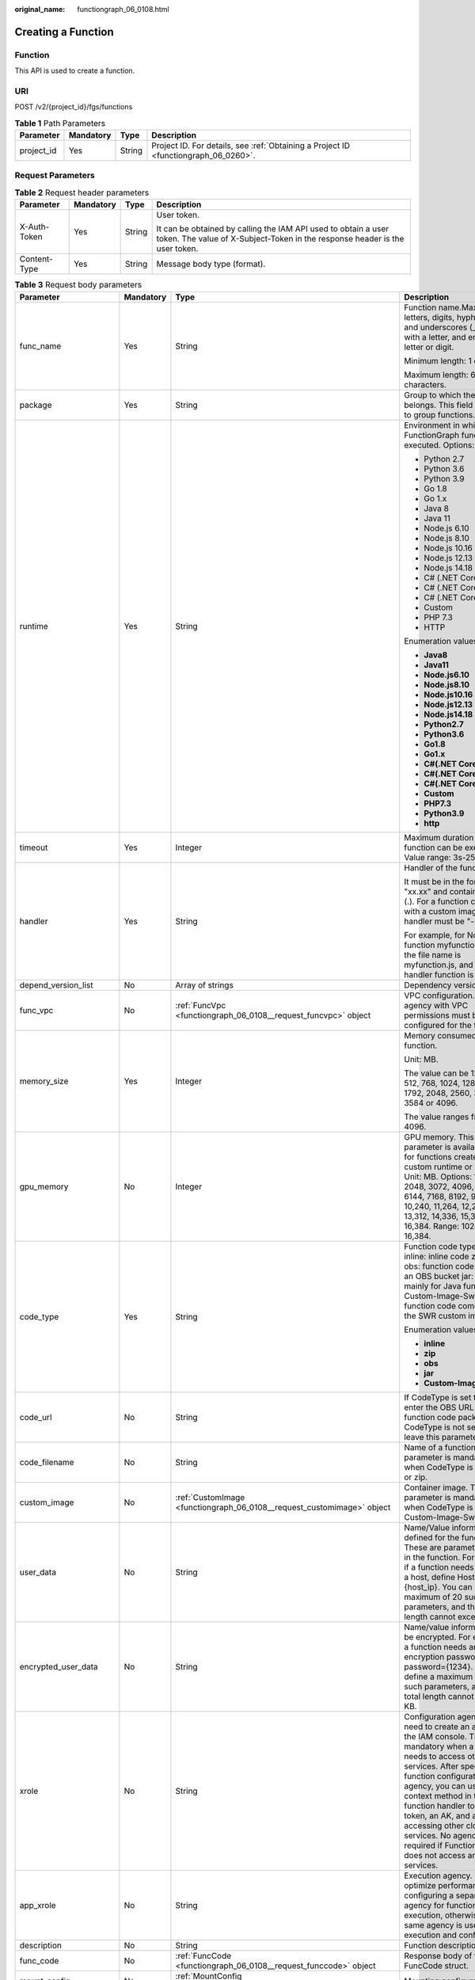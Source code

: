 :original_name: functiongraph_06_0108.html

.. _functiongraph_06_0108:

Creating a Function
===================

Function
--------

This API is used to create a function.

URI
---

POST /v2/{project_id}/fgs/functions

.. table:: **Table 1** Path Parameters

   +------------+-----------+--------+-------------------------------------------------------------------------------------+
   | Parameter  | Mandatory | Type   | Description                                                                         |
   +============+===========+========+=====================================================================================+
   | project_id | Yes       | String | Project ID. For details, see :ref:`Obtaining a Project ID <functiongraph_06_0260>`. |
   +------------+-----------+--------+-------------------------------------------------------------------------------------+

Request Parameters
------------------

.. table:: **Table 2** Request header parameters

   +-----------------+-----------------+-----------------+-----------------------------------------------------------------------------------------------------------------------------------------------+
   | Parameter       | Mandatory       | Type            | Description                                                                                                                                   |
   +=================+=================+=================+===============================================================================================================================================+
   | X-Auth-Token    | Yes             | String          | User token.                                                                                                                                   |
   |                 |                 |                 |                                                                                                                                               |
   |                 |                 |                 | It can be obtained by calling the IAM API used to obtain a user token. The value of X-Subject-Token in the response header is the user token. |
   +-----------------+-----------------+-----------------+-----------------------------------------------------------------------------------------------------------------------------------------------+
   | Content-Type    | Yes             | String          | Message body type (format).                                                                                                                   |
   +-----------------+-----------------+-----------------+-----------------------------------------------------------------------------------------------------------------------------------------------+

.. table:: **Table 3** Request body parameters

   +-----------------------+-----------------+------------------------------------------------------------------------------------------+------------------------------------------------------------------------------------------------------------------------------------------------------------------------------------------------------------------------------------------------------------------------------------------------------------------------------------------------------------------------------------------------------------+
   | Parameter             | Mandatory       | Type                                                                                     | Description                                                                                                                                                                                                                                                                                                                                                                                                |
   +=======================+=================+==========================================================================================+============================================================================================================================================================================================================================================================================================================================================================================================================+
   | func_name             | Yes             | String                                                                                   | Function name.Max. 60 of letters, digits, hyphens (-), and underscores (_). Start with a letter, and end with a letter or digit.                                                                                                                                                                                                                                                                           |
   |                       |                 |                                                                                          |                                                                                                                                                                                                                                                                                                                                                                                                            |
   |                       |                 |                                                                                          | Minimum length: 1 character.                                                                                                                                                                                                                                                                                                                                                                               |
   |                       |                 |                                                                                          |                                                                                                                                                                                                                                                                                                                                                                                                            |
   |                       |                 |                                                                                          | Maximum length: 60 characters.                                                                                                                                                                                                                                                                                                                                                                             |
   +-----------------------+-----------------+------------------------------------------------------------------------------------------+------------------------------------------------------------------------------------------------------------------------------------------------------------------------------------------------------------------------------------------------------------------------------------------------------------------------------------------------------------------------------------------------------------+
   | package               | Yes             | String                                                                                   | Group to which the function belongs. This field is defined to group functions.                                                                                                                                                                                                                                                                                                                             |
   +-----------------------+-----------------+------------------------------------------------------------------------------------------+------------------------------------------------------------------------------------------------------------------------------------------------------------------------------------------------------------------------------------------------------------------------------------------------------------------------------------------------------------------------------------------------------------+
   | runtime               | Yes             | String                                                                                   | Environment in which a FunctionGraph function is executed. Options:                                                                                                                                                                                                                                                                                                                                        |
   |                       |                 |                                                                                          |                                                                                                                                                                                                                                                                                                                                                                                                            |
   |                       |                 |                                                                                          | -  Python 2.7                                                                                                                                                                                                                                                                                                                                                                                              |
   |                       |                 |                                                                                          | -  Python 3.6                                                                                                                                                                                                                                                                                                                                                                                              |
   |                       |                 |                                                                                          | -  Python 3.9                                                                                                                                                                                                                                                                                                                                                                                              |
   |                       |                 |                                                                                          | -  Go 1.8                                                                                                                                                                                                                                                                                                                                                                                                  |
   |                       |                 |                                                                                          | -  Go 1.x                                                                                                                                                                                                                                                                                                                                                                                                  |
   |                       |                 |                                                                                          | -  Java 8                                                                                                                                                                                                                                                                                                                                                                                                  |
   |                       |                 |                                                                                          | -  Java 11                                                                                                                                                                                                                                                                                                                                                                                                 |
   |                       |                 |                                                                                          | -  Node.js 6.10                                                                                                                                                                                                                                                                                                                                                                                            |
   |                       |                 |                                                                                          | -  Node.js 8.10                                                                                                                                                                                                                                                                                                                                                                                            |
   |                       |                 |                                                                                          | -  Node.js 10.16                                                                                                                                                                                                                                                                                                                                                                                           |
   |                       |                 |                                                                                          | -  Node.js 12.13                                                                                                                                                                                                                                                                                                                                                                                           |
   |                       |                 |                                                                                          | -  Node.js 14.18                                                                                                                                                                                                                                                                                                                                                                                           |
   |                       |                 |                                                                                          | -  C# (.NET Core 2.0)                                                                                                                                                                                                                                                                                                                                                                                      |
   |                       |                 |                                                                                          | -  C# (.NET Core 2.1)                                                                                                                                                                                                                                                                                                                                                                                      |
   |                       |                 |                                                                                          | -  C# (.NET Core 3.1)                                                                                                                                                                                                                                                                                                                                                                                      |
   |                       |                 |                                                                                          | -  Custom                                                                                                                                                                                                                                                                                                                                                                                                  |
   |                       |                 |                                                                                          | -  PHP 7.3                                                                                                                                                                                                                                                                                                                                                                                                 |
   |                       |                 |                                                                                          | -  HTTP                                                                                                                                                                                                                                                                                                                                                                                                    |
   |                       |                 |                                                                                          |                                                                                                                                                                                                                                                                                                                                                                                                            |
   |                       |                 |                                                                                          | Enumeration values:                                                                                                                                                                                                                                                                                                                                                                                        |
   |                       |                 |                                                                                          |                                                                                                                                                                                                                                                                                                                                                                                                            |
   |                       |                 |                                                                                          | -  **Java8**                                                                                                                                                                                                                                                                                                                                                                                               |
   |                       |                 |                                                                                          | -  **Java11**                                                                                                                                                                                                                                                                                                                                                                                              |
   |                       |                 |                                                                                          | -  **Node.js6.10**                                                                                                                                                                                                                                                                                                                                                                                         |
   |                       |                 |                                                                                          | -  **Node.js8.10**                                                                                                                                                                                                                                                                                                                                                                                         |
   |                       |                 |                                                                                          | -  **Node.js10.16**                                                                                                                                                                                                                                                                                                                                                                                        |
   |                       |                 |                                                                                          | -  **Node.js12.13**                                                                                                                                                                                                                                                                                                                                                                                        |
   |                       |                 |                                                                                          | -  **Node.js14.18**                                                                                                                                                                                                                                                                                                                                                                                        |
   |                       |                 |                                                                                          | -  **Python2.7**                                                                                                                                                                                                                                                                                                                                                                                           |
   |                       |                 |                                                                                          | -  **Python3.6**                                                                                                                                                                                                                                                                                                                                                                                           |
   |                       |                 |                                                                                          | -  **Go1.8**                                                                                                                                                                                                                                                                                                                                                                                               |
   |                       |                 |                                                                                          | -  **Go1.x**                                                                                                                                                                                                                                                                                                                                                                                               |
   |                       |                 |                                                                                          | -  **C#(.NET Core 2.0)**                                                                                                                                                                                                                                                                                                                                                                                   |
   |                       |                 |                                                                                          | -  **C#(.NET Core 2.1)**                                                                                                                                                                                                                                                                                                                                                                                   |
   |                       |                 |                                                                                          | -  **C#(.NET Core 3.1)**                                                                                                                                                                                                                                                                                                                                                                                   |
   |                       |                 |                                                                                          | -  **Custom**                                                                                                                                                                                                                                                                                                                                                                                              |
   |                       |                 |                                                                                          | -  **PHP7.3**                                                                                                                                                                                                                                                                                                                                                                                              |
   |                       |                 |                                                                                          | -  **Python3.9**                                                                                                                                                                                                                                                                                                                                                                                           |
   |                       |                 |                                                                                          | -  **http**                                                                                                                                                                                                                                                                                                                                                                                                |
   +-----------------------+-----------------+------------------------------------------------------------------------------------------+------------------------------------------------------------------------------------------------------------------------------------------------------------------------------------------------------------------------------------------------------------------------------------------------------------------------------------------------------------------------------------------------------------+
   | timeout               | Yes             | Integer                                                                                  | Maximum duration the function can be executed. Value range: 3s-259,200s.                                                                                                                                                                                                                                                                                                                                   |
   +-----------------------+-----------------+------------------------------------------------------------------------------------------+------------------------------------------------------------------------------------------------------------------------------------------------------------------------------------------------------------------------------------------------------------------------------------------------------------------------------------------------------------------------------------------------------------+
   | handler               | Yes             | String                                                                                   | Handler of the function.                                                                                                                                                                                                                                                                                                                                                                                   |
   |                       |                 |                                                                                          |                                                                                                                                                                                                                                                                                                                                                                                                            |
   |                       |                 |                                                                                          | It must be in the format of "xx.xx" and contain a period (.). For a function created with a custom image, the handler must be "-".                                                                                                                                                                                                                                                                         |
   |                       |                 |                                                                                          |                                                                                                                                                                                                                                                                                                                                                                                                            |
   |                       |                 |                                                                                          | For example, for Node.js function myfunction.handler, the file name is myfunction.js, and the handler function is handler.                                                                                                                                                                                                                                                                                 |
   +-----------------------+-----------------+------------------------------------------------------------------------------------------+------------------------------------------------------------------------------------------------------------------------------------------------------------------------------------------------------------------------------------------------------------------------------------------------------------------------------------------------------------------------------------------------------------+
   | depend_version_list   | No              | Array of strings                                                                         | Dependency version IDs.                                                                                                                                                                                                                                                                                                                                                                                    |
   +-----------------------+-----------------+------------------------------------------------------------------------------------------+------------------------------------------------------------------------------------------------------------------------------------------------------------------------------------------------------------------------------------------------------------------------------------------------------------------------------------------------------------------------------------------------------------+
   | func_vpc              | No              | :ref:`FuncVpc <functiongraph_06_0108__request_funcvpc>` object                           | VPC configuration. An agency with VPC permissions must be configured for the function.                                                                                                                                                                                                                                                                                                                     |
   +-----------------------+-----------------+------------------------------------------------------------------------------------------+------------------------------------------------------------------------------------------------------------------------------------------------------------------------------------------------------------------------------------------------------------------------------------------------------------------------------------------------------------------------------------------------------------+
   | memory_size           | Yes             | Integer                                                                                  | Memory consumed by a function.                                                                                                                                                                                                                                                                                                                                                                             |
   |                       |                 |                                                                                          |                                                                                                                                                                                                                                                                                                                                                                                                            |
   |                       |                 |                                                                                          | Unit: MB.                                                                                                                                                                                                                                                                                                                                                                                                  |
   |                       |                 |                                                                                          |                                                                                                                                                                                                                                                                                                                                                                                                            |
   |                       |                 |                                                                                          | The value can be 128, 256, 512, 768, 1024, 1280, 1536, 1792, 2048, 2560, 3072, 3584 or 4096.                                                                                                                                                                                                                                                                                                               |
   |                       |                 |                                                                                          |                                                                                                                                                                                                                                                                                                                                                                                                            |
   |                       |                 |                                                                                          | The value ranges from 128 to 4096.                                                                                                                                                                                                                                                                                                                                                                         |
   +-----------------------+-----------------+------------------------------------------------------------------------------------------+------------------------------------------------------------------------------------------------------------------------------------------------------------------------------------------------------------------------------------------------------------------------------------------------------------------------------------------------------------------------------------------------------------+
   | gpu_memory            | No              | Integer                                                                                  | GPU memory. This parameter is available only for functions created with a custom runtime or image. Unit: MB. Options: 1024, 2048, 3072, 4096, 5120, 6144, 7168, 8192, 9216, 10,240, 11,264, 12,288, 13,312, 14,336, 15,360, and 16,384. Range: 1024 to 16,384.                                                                                                                                             |
   +-----------------------+-----------------+------------------------------------------------------------------------------------------+------------------------------------------------------------------------------------------------------------------------------------------------------------------------------------------------------------------------------------------------------------------------------------------------------------------------------------------------------------------------------------------------------------+
   | code_type             | Yes             | String                                                                                   | Function code type. Options: inline: inline code zip: ZIP file obs: function code stored in an OBS bucket jar: JAR file, mainly for Java functions Custom-Image-Swr: The function code comes from the SWR custom image.                                                                                                                                                                                    |
   |                       |                 |                                                                                          |                                                                                                                                                                                                                                                                                                                                                                                                            |
   |                       |                 |                                                                                          | Enumeration values:                                                                                                                                                                                                                                                                                                                                                                                        |
   |                       |                 |                                                                                          |                                                                                                                                                                                                                                                                                                                                                                                                            |
   |                       |                 |                                                                                          | -  **inline**                                                                                                                                                                                                                                                                                                                                                                                              |
   |                       |                 |                                                                                          | -  **zip**                                                                                                                                                                                                                                                                                                                                                                                                 |
   |                       |                 |                                                                                          | -  **obs**                                                                                                                                                                                                                                                                                                                                                                                                 |
   |                       |                 |                                                                                          | -  **jar**                                                                                                                                                                                                                                                                                                                                                                                                 |
   |                       |                 |                                                                                          | -  **Custom-Image-Swr**                                                                                                                                                                                                                                                                                                                                                                                    |
   +-----------------------+-----------------+------------------------------------------------------------------------------------------+------------------------------------------------------------------------------------------------------------------------------------------------------------------------------------------------------------------------------------------------------------------------------------------------------------------------------------------------------------------------------------------------------------+
   | code_url              | No              | String                                                                                   | If CodeType is set to obs, enter the OBS URL of the function code package. If CodeType is not set to obs, leave this parameter blank.                                                                                                                                                                                                                                                                      |
   +-----------------------+-----------------+------------------------------------------------------------------------------------------+------------------------------------------------------------------------------------------------------------------------------------------------------------------------------------------------------------------------------------------------------------------------------------------------------------------------------------------------------------------------------------------------------------+
   | code_filename         | No              | String                                                                                   | Name of a function file. This parameter is mandatory only when CodeType is set to jar or zip.                                                                                                                                                                                                                                                                                                              |
   +-----------------------+-----------------+------------------------------------------------------------------------------------------+------------------------------------------------------------------------------------------------------------------------------------------------------------------------------------------------------------------------------------------------------------------------------------------------------------------------------------------------------------------------------------------------------------+
   | custom_image          | No              | :ref:`CustomImage <functiongraph_06_0108__request_customimage>` object                   | Container image. This parameter is mandatory only when CodeType is set to Custom-Image-Swr.                                                                                                                                                                                                                                                                                                                |
   +-----------------------+-----------------+------------------------------------------------------------------------------------------+------------------------------------------------------------------------------------------------------------------------------------------------------------------------------------------------------------------------------------------------------------------------------------------------------------------------------------------------------------------------------------------------------------+
   | user_data             | No              | String                                                                                   | Name/Value information defined for the function. These are parameters used in the function. For example, if a function needs to access a host, define Host={host_ip}. You can define a maximum of 20 such parameters, and their total length cannot exceed 4 KB.                                                                                                                                           |
   +-----------------------+-----------------+------------------------------------------------------------------------------------------+------------------------------------------------------------------------------------------------------------------------------------------------------------------------------------------------------------------------------------------------------------------------------------------------------------------------------------------------------------------------------------------------------------+
   | encrypted_user_data   | No              | String                                                                                   | Name/value information to be encrypted. For example, if a function needs an encryption password, define password={1234}. You can define a maximum of 20 such parameters, and their total length cannot exceed 4 KB.                                                                                                                                                                                        |
   +-----------------------+-----------------+------------------------------------------------------------------------------------------+------------------------------------------------------------------------------------------------------------------------------------------------------------------------------------------------------------------------------------------------------------------------------------------------------------------------------------------------------------------------------------------------------------+
   | xrole                 | No              | String                                                                                   | Configuration agency. You need to create an agency on the IAM console. This field is mandatory when a function needs to access other services. After specifying a function configuration agency, you can use the context method in the function handler to obtain a token, an AK, and an SK for accessing other cloud services. No agency is required if FunctionGraph does not access any cloud services. |
   +-----------------------+-----------------+------------------------------------------------------------------------------------------+------------------------------------------------------------------------------------------------------------------------------------------------------------------------------------------------------------------------------------------------------------------------------------------------------------------------------------------------------------------------------------------------------------+
   | app_xrole             | No              | String                                                                                   | Execution agency. You can optimize performance by configuring a separate agency for function execution, otherwise, the same agency is used for both execution and configuration.                                                                                                                                                                                                                           |
   +-----------------------+-----------------+------------------------------------------------------------------------------------------+------------------------------------------------------------------------------------------------------------------------------------------------------------------------------------------------------------------------------------------------------------------------------------------------------------------------------------------------------------------------------------------------------------+
   | description           | No              | String                                                                                   | Function description.                                                                                                                                                                                                                                                                                                                                                                                      |
   +-----------------------+-----------------+------------------------------------------------------------------------------------------+------------------------------------------------------------------------------------------------------------------------------------------------------------------------------------------------------------------------------------------------------------------------------------------------------------------------------------------------------------------------------------------------------------+
   | func_code             | No              | :ref:`FuncCode <functiongraph_06_0108__request_funccode>` object                         | Response body of the FuncCode struct.                                                                                                                                                                                                                                                                                                                                                                      |
   +-----------------------+-----------------+------------------------------------------------------------------------------------------+------------------------------------------------------------------------------------------------------------------------------------------------------------------------------------------------------------------------------------------------------------------------------------------------------------------------------------------------------------------------------------------------------------+
   | mount_config          | No              | :ref:`MountConfig <functiongraph_06_0108__request_mountconfig>` object                   | Mounting configuration.                                                                                                                                                                                                                                                                                                                                                                                    |
   +-----------------------+-----------------+------------------------------------------------------------------------------------------+------------------------------------------------------------------------------------------------------------------------------------------------------------------------------------------------------------------------------------------------------------------------------------------------------------------------------------------------------------------------------------------------------------+
   | initializer_handler   | No              | String                                                                                   | Initializer of the function in the format of "xx.xx". It must contain a period (.). This parameter is mandatory when the initialization function is configured. For example, for Node.js function myfunction.initializer, the file name is myfunction.js, and the initialization function is initializer.                                                                                                  |
   +-----------------------+-----------------+------------------------------------------------------------------------------------------+------------------------------------------------------------------------------------------------------------------------------------------------------------------------------------------------------------------------------------------------------------------------------------------------------------------------------------------------------------------------------------------------------------+
   | initializer_timeout   | No              | Integer                                                                                  | Maximum duration the function can be initialized. Value range: 1s-300s. This parameter is mandatory when the initialization function is configured.                                                                                                                                                                                                                                                        |
   +-----------------------+-----------------+------------------------------------------------------------------------------------------+------------------------------------------------------------------------------------------------------------------------------------------------------------------------------------------------------------------------------------------------------------------------------------------------------------------------------------------------------------------------------------------------------------+
   | pre_stop_handler      | No              | String                                                                                   | The pre-stop handler of a function. The value must contain a period (.) in the format of xx.xx. For example, for Node.js function myfunction.pre_stop_handler, the file name is myfunction.js, and the initialization function is pre_stop_handler.                                                                                                                                                        |
   +-----------------------+-----------------+------------------------------------------------------------------------------------------+------------------------------------------------------------------------------------------------------------------------------------------------------------------------------------------------------------------------------------------------------------------------------------------------------------------------------------------------------------------------------------------------------------+
   | pre_stop_timeout      | No              | Integer                                                                                  | Maximum duration the function can be initialized. Value range: 1s-90s.                                                                                                                                                                                                                                                                                                                                     |
   +-----------------------+-----------------+------------------------------------------------------------------------------------------+------------------------------------------------------------------------------------------------------------------------------------------------------------------------------------------------------------------------------------------------------------------------------------------------------------------------------------------------------------------------------------------------------------+
   | enterprise_project_id | No              | String                                                                                   | Enterprise project ID. This parameter is mandatory if you create a function as an enterprise user.                                                                                                                                                                                                                                                                                                         |
   +-----------------------+-----------------+------------------------------------------------------------------------------------------+------------------------------------------------------------------------------------------------------------------------------------------------------------------------------------------------------------------------------------------------------------------------------------------------------------------------------------------------------------------------------------------------------------+
   | type                  | No              | String                                                                                   | Function version. Some regions support only v1. The default value is v1.                                                                                                                                                                                                                                                                                                                                   |
   |                       |                 |                                                                                          |                                                                                                                                                                                                                                                                                                                                                                                                            |
   |                       |                 |                                                                                          | Default: **v2**                                                                                                                                                                                                                                                                                                                                                                                            |
   |                       |                 |                                                                                          |                                                                                                                                                                                                                                                                                                                                                                                                            |
   |                       |                 |                                                                                          | Enumeration values:                                                                                                                                                                                                                                                                                                                                                                                        |
   |                       |                 |                                                                                          |                                                                                                                                                                                                                                                                                                                                                                                                            |
   |                       |                 |                                                                                          | -  **v1**                                                                                                                                                                                                                                                                                                                                                                                                  |
   |                       |                 |                                                                                          | -  **v2**                                                                                                                                                                                                                                                                                                                                                                                                  |
   +-----------------------+-----------------+------------------------------------------------------------------------------------------+------------------------------------------------------------------------------------------------------------------------------------------------------------------------------------------------------------------------------------------------------------------------------------------------------------------------------------------------------------------------------------------------------------+
   | log_config            | No              | :ref:`FuncLogConfig <functiongraph_06_0108__request_funclogconfig>` object               | Function log configuration.                                                                                                                                                                                                                                                                                                                                                                                |
   +-----------------------+-----------------+------------------------------------------------------------------------------------------+------------------------------------------------------------------------------------------------------------------------------------------------------------------------------------------------------------------------------------------------------------------------------------------------------------------------------------------------------------------------------------------------------------+
   | network_controller    | No              | :ref:`NetworkControlConfig <functiongraph_06_0108__request_networkcontrolconfig>` object | Network configuration.                                                                                                                                                                                                                                                                                                                                                                                     |
   +-----------------------+-----------------+------------------------------------------------------------------------------------------+------------------------------------------------------------------------------------------------------------------------------------------------------------------------------------------------------------------------------------------------------------------------------------------------------------------------------------------------------------------------------------------------------------+
   | is_stateful_function  | No              | Boolean                                                                                  | Whether stateful functions are supported. If they are supported, set this parameter to true. This parameter is supported in FunctionGraph v2.                                                                                                                                                                                                                                                              |
   +-----------------------+-----------------+------------------------------------------------------------------------------------------+------------------------------------------------------------------------------------------------------------------------------------------------------------------------------------------------------------------------------------------------------------------------------------------------------------------------------------------------------------------------------------------------------------+
   | enable_dynamic_memory | No              | Boolean                                                                                  | Whether to enable dynamic memory allocation.                                                                                                                                                                                                                                                                                                                                                               |
   +-----------------------+-----------------+------------------------------------------------------------------------------------------+------------------------------------------------------------------------------------------------------------------------------------------------------------------------------------------------------------------------------------------------------------------------------------------------------------------------------------------------------------------------------------------------------------+

.. _functiongraph_06_0108__request_funcvpc:

.. table:: **Table 4** FuncVpc

   =============== ========= ================ ===============
   Parameter       Mandatory Type             Description
   =============== ========= ================ ===============
   domain_id       No        String           Domain name ID.
   namespace       No        String           Project ID.
   vpc_name        No        String           VPC name.
   vpc_id          Yes       String           VPC ID.
   subnet_name     No        String           Subnet name.
   subnet_id       Yes       String           Subnet ID.
   cidr            No        String           Subnet mask.
   gateway         No        String           Gateway.
   security_groups No        Array of strings Security group.
   =============== ========= ================ ===============

.. _functiongraph_06_0108__request_customimage:

.. table:: **Table 5** CustomImage

   +-------------+-----------+---------+--------------------------------------------------------+
   | Parameter   | Mandatory | Type    | Description                                            |
   +=============+===========+=========+========================================================+
   | enabled     | No        | Boolean | Whether to enable this feature.                        |
   +-------------+-----------+---------+--------------------------------------------------------+
   | image       | No        | String  | Image address.                                         |
   +-------------+-----------+---------+--------------------------------------------------------+
   | command     | No        | String  | Command for starting a container image.                |
   +-------------+-----------+---------+--------------------------------------------------------+
   | args        | No        | String  | Command line parameter for starting a container image. |
   +-------------+-----------+---------+--------------------------------------------------------+
   | working_dir | No        | String  | Working directory of an image container.               |
   +-------------+-----------+---------+--------------------------------------------------------+
   | uid         | No        | String  | User ID of an image container.                         |
   +-------------+-----------+---------+--------------------------------------------------------+
   | gid         | No        | String  | User group ID of an image container.                   |
   +-------------+-----------+---------+--------------------------------------------------------+

.. _functiongraph_06_0108__request_funccode:

.. table:: **Table 6** FuncCode

   +-----------+-----------+--------+---------------------------------------------------------------------------------------------------------------+
   | Parameter | Mandatory | Type   | Description                                                                                                   |
   +===========+===========+========+===============================================================================================================+
   | file      | No        | String | Function code, which must be encoded using Base64. If this parameter is left blank, the default code is used. |
   +-----------+-----------+--------+---------------------------------------------------------------------------------------------------------------+
   | link      | No        | String | Function code URL.                                                                                            |
   +-----------+-----------+--------+---------------------------------------------------------------------------------------------------------------+

.. _functiongraph_06_0108__request_mountconfig:

.. table:: **Table 7** MountConfig

   +-------------+-----------+------------------------------------------------------------------------------+--------------------+
   | Parameter   | Mandatory | Type                                                                         | Description        |
   +=============+===========+==============================================================================+====================+
   | mount_user  | Yes       | :ref:`MountUser <functiongraph_06_0108__request_mountuser>` object           | User information.  |
   +-------------+-----------+------------------------------------------------------------------------------+--------------------+
   | func_mounts | Yes       | Array of :ref:`FuncMount <functiongraph_06_0108__request_funcmount>` objects | Mounted resources. |
   +-------------+-----------+------------------------------------------------------------------------------+--------------------+

.. _functiongraph_06_0108__request_mountuser:

.. table:: **Table 8** MountUser

   +---------------+-----------+--------+--------------------------------------------------+
   | Parameter     | Mandatory | Type   | Description                                      |
   +===============+===========+========+==================================================+
   | user_id       | Yes       | String | User ID, a non-0 integer from -1 to 65534.       |
   +---------------+-----------+--------+--------------------------------------------------+
   | user_group_id | Yes       | String | User group ID, a non-0 integer from -1 to 65534. |
   +---------------+-----------+--------+--------------------------------------------------+

.. _functiongraph_06_0108__request_funcmount:

.. table:: **Table 9** FuncMount

   +------------------+-----------+--------+----------------------------------------------------------------------------------------------------------------+
   | Parameter        | Mandatory | Type   | Description                                                                                                    |
   +==================+===========+========+================================================================================================================+
   | mount_type       | Yes       | String | Mount type. The value can be sfs, sfsTurbo, or ecs. This parameter is mandatory when func_mounts is not empty. |
   +------------------+-----------+--------+----------------------------------------------------------------------------------------------------------------+
   | mount_resource   | Yes       | String | ID of the mounted resource (cloud service ID). This parameter is mandatory when func_mounts is not empty.      |
   +------------------+-----------+--------+----------------------------------------------------------------------------------------------------------------+
   | mount_share_path | No        | String | Remote mount path. For example, 192.168.0.12:/data. This parameter is mandatory if mount_type is set to ecs.   |
   +------------------+-----------+--------+----------------------------------------------------------------------------------------------------------------+
   | local_mount_path | Yes       | String | Function access path. This parameter is mandatory when func_mounts is not empty.                               |
   +------------------+-----------+--------+----------------------------------------------------------------------------------------------------------------+

.. _functiongraph_06_0108__request_funclogconfig:

.. table:: **Table 10** FuncLogConfig

   +-------------+-----------+--------+-----------------------------------------------+
   | Parameter   | Mandatory | Type   | Description                                   |
   +=============+===========+========+===============================================+
   | group_name  | No        | String | Name of the log group bound to the function.  |
   +-------------+-----------+--------+-----------------------------------------------+
   | group_id    | No        | String | ID of the log group bound to the function.    |
   +-------------+-----------+--------+-----------------------------------------------+
   | stream_name | No        | String | Name of the log stream bound to the function. |
   +-------------+-----------+--------+-----------------------------------------------+
   | stream_id   | No        | String | ID of the log stream bound to the function.   |
   +-------------+-----------+--------+-----------------------------------------------+

.. _functiongraph_06_0108__request_networkcontrolconfig:

.. table:: **Table 11** NetworkControlConfig

   +------------------------+-----------+------------------------------------------------------------------------------+-------------------------+
   | Parameter              | Mandatory | Type                                                                         | Description             |
   +========================+===========+==============================================================================+=========================+
   | disable_public_network | No        | Boolean                                                                      | Disable public access.  |
   +------------------------+-----------+------------------------------------------------------------------------------+-------------------------+
   | trigger_access_vpcs    | No        | Array of :ref:`VpcConfig <functiongraph_06_0108__request_vpcconfig>` objects | VPC access restriction. |
   +------------------------+-----------+------------------------------------------------------------------------------+-------------------------+

.. _functiongraph_06_0108__request_vpcconfig:

.. table:: **Table 12** VpcConfig

   ========= ========= ====== ===========
   Parameter Mandatory Type   Description
   ========= ========= ====== ===========
   vpc_name  No        String VPC name.
   vpc_id    No        String VPC ID.
   ========= ========= ====== ===========

Response Parameters
-------------------

**Status code: 200**

.. table:: **Table 13** Response body parameters

   +-------------------------+-------------------------------------------------------------------------------------------+-----------------------------------------------------------------------------------------------------------------------------------------------------------------------------------------------------------------------------------------------------------------------------------------------------------+
   | Parameter               | Type                                                                                      | Description                                                                                                                                                                                                                                                                                               |
   +=========================+===========================================================================================+===========================================================================================================================================================================================================================================================================================================+
   | func_id                 | String                                                                                    | Function ID, which uniquely identifies a function.                                                                                                                                                                                                                                                        |
   +-------------------------+-------------------------------------------------------------------------------------------+-----------------------------------------------------------------------------------------------------------------------------------------------------------------------------------------------------------------------------------------------------------------------------------------------------------+
   | func_urn                | String                                                                                    | Function URN.                                                                                                                                                                                                                                                                                             |
   +-------------------------+-------------------------------------------------------------------------------------------+-----------------------------------------------------------------------------------------------------------------------------------------------------------------------------------------------------------------------------------------------------------------------------------------------------------+
   | func_name               | String                                                                                    | Function name.                                                                                                                                                                                                                                                                                            |
   +-------------------------+-------------------------------------------------------------------------------------------+-----------------------------------------------------------------------------------------------------------------------------------------------------------------------------------------------------------------------------------------------------------------------------------------------------------+
   | domain_id               | String                                                                                    | Domain ID.                                                                                                                                                                                                                                                                                                |
   +-------------------------+-------------------------------------------------------------------------------------------+-----------------------------------------------------------------------------------------------------------------------------------------------------------------------------------------------------------------------------------------------------------------------------------------------------------+
   | namespace               | String                                                                                    | Project ID.                                                                                                                                                                                                                                                                                               |
   +-------------------------+-------------------------------------------------------------------------------------------+-----------------------------------------------------------------------------------------------------------------------------------------------------------------------------------------------------------------------------------------------------------------------------------------------------------+
   | project_name            | String                                                                                    | Project name.                                                                                                                                                                                                                                                                                             |
   +-------------------------+-------------------------------------------------------------------------------------------+-----------------------------------------------------------------------------------------------------------------------------------------------------------------------------------------------------------------------------------------------------------------------------------------------------------+
   | package                 | String                                                                                    | Group to which the function belongs. This field is defined to group functions.                                                                                                                                                                                                                            |
   +-------------------------+-------------------------------------------------------------------------------------------+-----------------------------------------------------------------------------------------------------------------------------------------------------------------------------------------------------------------------------------------------------------------------------------------------------------+
   | runtime                 | String                                                                                    | Environment for executing a function. Options: Python2.7 Python 3.6 Python 3.9 Go 1.8 Go 1.x Java 8 Java 11 Node.js 6.10 Node.js 8.10 Node.js 10.16 Node.js 12.13 Node.js 14.18 C# (.NET Core 2.0) C# (.NET Core 2.1) C# (.NET Core 3.1) Custom PHP 7.3 HTTP Custom image-based functions                 |
   |                         |                                                                                           |                                                                                                                                                                                                                                                                                                           |
   |                         |                                                                                           | Enumeration values:                                                                                                                                                                                                                                                                                       |
   |                         |                                                                                           |                                                                                                                                                                                                                                                                                                           |
   |                         |                                                                                           | -  **Java8**                                                                                                                                                                                                                                                                                              |
   |                         |                                                                                           | -  **Java11**                                                                                                                                                                                                                                                                                             |
   |                         |                                                                                           | -  **Node.js6.10**                                                                                                                                                                                                                                                                                        |
   |                         |                                                                                           | -  **Node.js8.10**                                                                                                                                                                                                                                                                                        |
   |                         |                                                                                           | -  **Node.js10.16**                                                                                                                                                                                                                                                                                       |
   |                         |                                                                                           | -  **Node.js12.13**                                                                                                                                                                                                                                                                                       |
   |                         |                                                                                           | -  **Node.js14.18**                                                                                                                                                                                                                                                                                       |
   |                         |                                                                                           | -  **Python2.7**                                                                                                                                                                                                                                                                                          |
   |                         |                                                                                           | -  **Python3.6**                                                                                                                                                                                                                                                                                          |
   |                         |                                                                                           | -  **Go1.8**                                                                                                                                                                                                                                                                                              |
   |                         |                                                                                           | -  **Go1.x**                                                                                                                                                                                                                                                                                              |
   |                         |                                                                                           | -  **C#(.NET Core 2.0)**                                                                                                                                                                                                                                                                                  |
   |                         |                                                                                           | -  **C#(.NET Core 2.1)**                                                                                                                                                                                                                                                                                  |
   |                         |                                                                                           | -  **C#(.NET Core 3.1)**                                                                                                                                                                                                                                                                                  |
   |                         |                                                                                           | -  **Custom**                                                                                                                                                                                                                                                                                             |
   |                         |                                                                                           | -  **PHP7.3**                                                                                                                                                                                                                                                                                             |
   |                         |                                                                                           | -  **Python3.9**                                                                                                                                                                                                                                                                                          |
   |                         |                                                                                           | -  **http**                                                                                                                                                                                                                                                                                               |
   |                         |                                                                                           | -  **Custom Image**                                                                                                                                                                                                                                                                                       |
   +-------------------------+-------------------------------------------------------------------------------------------+-----------------------------------------------------------------------------------------------------------------------------------------------------------------------------------------------------------------------------------------------------------------------------------------------------------+
   | timeout                 | Integer                                                                                   | Maximum duration the function can be executed. Value range: 3s-259,200s.                                                                                                                                                                                                                                  |
   +-------------------------+-------------------------------------------------------------------------------------------+-----------------------------------------------------------------------------------------------------------------------------------------------------------------------------------------------------------------------------------------------------------------------------------------------------------+
   | handler                 | String                                                                                    | Handler of a function in the format of "xx.xx". It must contain a period (.).                                                                                                                                                                                                                             |
   |                         |                                                                                           |                                                                                                                                                                                                                                                                                                           |
   |                         |                                                                                           | For example, for Node.js function myfunction.handler, the file name is myfunction.js, and the handler function is handler.                                                                                                                                                                                |
   +-------------------------+-------------------------------------------------------------------------------------------+-----------------------------------------------------------------------------------------------------------------------------------------------------------------------------------------------------------------------------------------------------------------------------------------------------------+
   | memory_size             | Integer                                                                                   | Memory consumed by a function.                                                                                                                                                                                                                                                                            |
   |                         |                                                                                           |                                                                                                                                                                                                                                                                                                           |
   |                         |                                                                                           | Unit: MB.                                                                                                                                                                                                                                                                                                 |
   |                         |                                                                                           |                                                                                                                                                                                                                                                                                                           |
   |                         |                                                                                           | The value can be 128, 256, 512, 768, 1024, 1280, 1536, 1792, 2048, 2560, 3072, 3584 or 4096.                                                                                                                                                                                                              |
   |                         |                                                                                           |                                                                                                                                                                                                                                                                                                           |
   |                         |                                                                                           | The value ranges from 128 to 4096.                                                                                                                                                                                                                                                                        |
   +-------------------------+-------------------------------------------------------------------------------------------+-----------------------------------------------------------------------------------------------------------------------------------------------------------------------------------------------------------------------------------------------------------------------------------------------------------+
   | gpu_memory              | Integer                                                                                   | GPU memory. This parameter is available only for functions created with a custom runtime or image. Unit: MB. Options: 1024, 2048, 3072, 4096, 5120, 6144, 7168, 8192, 9216, 10,240, 11,264, 12,288, 13,312, 14,336, 15,360, and 16,384. Range: 1024 to 16,384.                                            |
   +-------------------------+-------------------------------------------------------------------------------------------+-----------------------------------------------------------------------------------------------------------------------------------------------------------------------------------------------------------------------------------------------------------------------------------------------------------+
   | cpu                     | Integer                                                                                   | CPU resources of a function. Unit: millicore (1 core = 1000 millicores). The value of this field is proportional to that of MemorySize. By default, 100 CPU millicores are required for 128 MB memory.                                                                                                    |
   +-------------------------+-------------------------------------------------------------------------------------------+-----------------------------------------------------------------------------------------------------------------------------------------------------------------------------------------------------------------------------------------------------------------------------------------------------------+
   | code_type               | String                                                                                    | Function code type. Options: inline: inline code zip: ZIP file obs: function code stored in an OBS bucket jar: JAR file, mainly for Java functions Custom-Image-Swr: The function code comes from the SWR custom image.                                                                                   |
   |                         |                                                                                           |                                                                                                                                                                                                                                                                                                           |
   |                         |                                                                                           | Enumeration values:                                                                                                                                                                                                                                                                                       |
   |                         |                                                                                           |                                                                                                                                                                                                                                                                                                           |
   |                         |                                                                                           | -  **inline**                                                                                                                                                                                                                                                                                             |
   |                         |                                                                                           | -  **zip**                                                                                                                                                                                                                                                                                                |
   |                         |                                                                                           | -  **obs**                                                                                                                                                                                                                                                                                                |
   |                         |                                                                                           | -  **jar**                                                                                                                                                                                                                                                                                                |
   |                         |                                                                                           | -  **Custom-Image-Swr**                                                                                                                                                                                                                                                                                   |
   +-------------------------+-------------------------------------------------------------------------------------------+-----------------------------------------------------------------------------------------------------------------------------------------------------------------------------------------------------------------------------------------------------------------------------------------------------------+
   | code_url                | String                                                                                    | If CodeType is set to obs, enter the OBS URL of the function code package. If CodeType is not set to obs, leave this parameter blank.                                                                                                                                                                     |
   +-------------------------+-------------------------------------------------------------------------------------------+-----------------------------------------------------------------------------------------------------------------------------------------------------------------------------------------------------------------------------------------------------------------------------------------------------------+
   | code_filename           | String                                                                                    | Name of a function file. This parameter is mandatory only when CodeType is set to jar or zip.                                                                                                                                                                                                             |
   +-------------------------+-------------------------------------------------------------------------------------------+-----------------------------------------------------------------------------------------------------------------------------------------------------------------------------------------------------------------------------------------------------------------------------------------------------------+
   | code_size               | Long                                                                                      | Code size in bytes.                                                                                                                                                                                                                                                                                       |
   +-------------------------+-------------------------------------------------------------------------------------------+-----------------------------------------------------------------------------------------------------------------------------------------------------------------------------------------------------------------------------------------------------------------------------------------------------------+
   | domain_names            | String                                                                                    | Private domain name configured for resolution.                                                                                                                                                                                                                                                            |
   +-------------------------+-------------------------------------------------------------------------------------------+-----------------------------------------------------------------------------------------------------------------------------------------------------------------------------------------------------------------------------------------------------------------------------------------------------------+
   | user_data               | String                                                                                    | Name/Value information defined for the function.                                                                                                                                                                                                                                                          |
   |                         |                                                                                           |                                                                                                                                                                                                                                                                                                           |
   |                         |                                                                                           | These are parameters used in a function.                                                                                                                                                                                                                                                                  |
   |                         |                                                                                           |                                                                                                                                                                                                                                                                                                           |
   |                         |                                                                                           | For example, if a function needs to access a host, define Host={host_ip}. You can define a maximum of 20 such parameters, and their total length cannot exceed 4 KB.                                                                                                                                      |
   +-------------------------+-------------------------------------------------------------------------------------------+-----------------------------------------------------------------------------------------------------------------------------------------------------------------------------------------------------------------------------------------------------------------------------------------------------------+
   | encrypted_user_data     | String                                                                                    | User-defined name/value to be encrypted.                                                                                                                                                                                                                                                                  |
   +-------------------------+-------------------------------------------------------------------------------------------+-----------------------------------------------------------------------------------------------------------------------------------------------------------------------------------------------------------------------------------------------------------------------------------------------------------+
   | digest                  | String                                                                                    | SHA512 hash value of function code, which is used to determine whether the function has changed.                                                                                                                                                                                                          |
   +-------------------------+-------------------------------------------------------------------------------------------+-----------------------------------------------------------------------------------------------------------------------------------------------------------------------------------------------------------------------------------------------------------------------------------------------------------+
   | version                 | String                                                                                    | Function version.                                                                                                                                                                                                                                                                                         |
   +-------------------------+-------------------------------------------------------------------------------------------+-----------------------------------------------------------------------------------------------------------------------------------------------------------------------------------------------------------------------------------------------------------------------------------------------------------+
   | image_name              | String                                                                                    | Internal identifier of a function version.                                                                                                                                                                                                                                                                |
   +-------------------------+-------------------------------------------------------------------------------------------+-----------------------------------------------------------------------------------------------------------------------------------------------------------------------------------------------------------------------------------------------------------------------------------------------------------+
   | xrole                   | String                                                                                    | Agency used by the function. You need to create an agency on the IAM console. This field is mandatory when a function needs to access other services.                                                                                                                                                     |
   +-------------------------+-------------------------------------------------------------------------------------------+-----------------------------------------------------------------------------------------------------------------------------------------------------------------------------------------------------------------------------------------------------------------------------------------------------------+
   | app_xrole               | String                                                                                    | Agency used by the function app. You need to create an agency on the IAM console. This field is mandatory when a function needs to access other services.                                                                                                                                                 |
   +-------------------------+-------------------------------------------------------------------------------------------+-----------------------------------------------------------------------------------------------------------------------------------------------------------------------------------------------------------------------------------------------------------------------------------------------------------+
   | description             | String                                                                                    | Function description.                                                                                                                                                                                                                                                                                     |
   +-------------------------+-------------------------------------------------------------------------------------------+-----------------------------------------------------------------------------------------------------------------------------------------------------------------------------------------------------------------------------------------------------------------------------------------------------------+
   | last_modified           | String                                                                                    | Time when the function was last updated.                                                                                                                                                                                                                                                                  |
   +-------------------------+-------------------------------------------------------------------------------------------+-----------------------------------------------------------------------------------------------------------------------------------------------------------------------------------------------------------------------------------------------------------------------------------------------------------+
   | func_vpc                | :ref:`FuncVpc <functiongraph_06_0108__response_funcvpc>` object                           | VPC configuration. An agency with VPC permissions must be configured for the function.                                                                                                                                                                                                                    |
   +-------------------------+-------------------------------------------------------------------------------------------+-----------------------------------------------------------------------------------------------------------------------------------------------------------------------------------------------------------------------------------------------------------------------------------------------------------+
   | mount_config            | :ref:`MountConfig <functiongraph_06_0108__response_mountconfig>` object                   | Mounting configuration.                                                                                                                                                                                                                                                                                   |
   +-------------------------+-------------------------------------------------------------------------------------------+-----------------------------------------------------------------------------------------------------------------------------------------------------------------------------------------------------------------------------------------------------------------------------------------------------------+
   | reserved_instance_count | Integer                                                                                   | The number of instances reserved for a function.                                                                                                                                                                                                                                                          |
   +-------------------------+-------------------------------------------------------------------------------------------+-----------------------------------------------------------------------------------------------------------------------------------------------------------------------------------------------------------------------------------------------------------------------------------------------------------+
   | depend_version_list     | Array of strings                                                                          | Dependency version IDs.                                                                                                                                                                                                                                                                                   |
   +-------------------------+-------------------------------------------------------------------------------------------+-----------------------------------------------------------------------------------------------------------------------------------------------------------------------------------------------------------------------------------------------------------------------------------------------------------+
   | strategy_config         | :ref:`StrategyConfig <functiongraph_06_0108__response_strategyconfig>` object             | Function policy configuration.                                                                                                                                                                                                                                                                            |
   +-------------------------+-------------------------------------------------------------------------------------------+-----------------------------------------------------------------------------------------------------------------------------------------------------------------------------------------------------------------------------------------------------------------------------------------------------------+
   | extend_config           | String                                                                                    | Extended configuration.                                                                                                                                                                                                                                                                                   |
   +-------------------------+-------------------------------------------------------------------------------------------+-----------------------------------------------------------------------------------------------------------------------------------------------------------------------------------------------------------------------------------------------------------------------------------------------------------+
   | dependencies            | Array of :ref:`Dependency <functiongraph_06_0108__response_dependency>` objects           | Dependency packages.                                                                                                                                                                                                                                                                                      |
   +-------------------------+-------------------------------------------------------------------------------------------+-----------------------------------------------------------------------------------------------------------------------------------------------------------------------------------------------------------------------------------------------------------------------------------------------------------+
   | initializer_handler     | String                                                                                    | Initializer of the function in the format of "xx.xx". It must contain a period (.). This parameter is mandatory when the initialization function is configured. For example, for Node.js function myfunction.initializer, the file name is myfunction.js, and the initialization function is initializer. |
   +-------------------------+-------------------------------------------------------------------------------------------+-----------------------------------------------------------------------------------------------------------------------------------------------------------------------------------------------------------------------------------------------------------------------------------------------------------+
   | initializer_timeout     | Integer                                                                                   | Maximum duration the function can be initialized. Value range: 1s-300s. This parameter is mandatory when the initialization function is configured.                                                                                                                                                       |
   +-------------------------+-------------------------------------------------------------------------------------------+-----------------------------------------------------------------------------------------------------------------------------------------------------------------------------------------------------------------------------------------------------------------------------------------------------------+
   | pre_stop_handler        | String                                                                                    | The pre-stop handler of a function. The value must contain a period (.) in the format of xx.xx. For example, for Node.js function myfunction.pre_stop_handler, the file name is myfunction.js, and the initialization function is pre_stop_handler.                                                       |
   +-------------------------+-------------------------------------------------------------------------------------------+-----------------------------------------------------------------------------------------------------------------------------------------------------------------------------------------------------------------------------------------------------------------------------------------------------------+
   | pre_stop_timeout        | Integer                                                                                   | Maximum duration the function can be initialized. Value range: 1s-90s.                                                                                                                                                                                                                                    |
   +-------------------------+-------------------------------------------------------------------------------------------+-----------------------------------------------------------------------------------------------------------------------------------------------------------------------------------------------------------------------------------------------------------------------------------------------------------+
   | enterprise_project_id   | String                                                                                    | Enterprise project ID. This parameter is mandatory if you create a function as an enterprise user.                                                                                                                                                                                                        |
   +-------------------------+-------------------------------------------------------------------------------------------+-----------------------------------------------------------------------------------------------------------------------------------------------------------------------------------------------------------------------------------------------------------------------------------------------------------+
   | long_time               | Boolean                                                                                   | Whether to allow a long timeout.                                                                                                                                                                                                                                                                          |
   +-------------------------+-------------------------------------------------------------------------------------------+-----------------------------------------------------------------------------------------------------------------------------------------------------------------------------------------------------------------------------------------------------------------------------------------------------------+
   | log_group_id            | String                                                                                    | Log group ID.                                                                                                                                                                                                                                                                                             |
   +-------------------------+-------------------------------------------------------------------------------------------+-----------------------------------------------------------------------------------------------------------------------------------------------------------------------------------------------------------------------------------------------------------------------------------------------------------+
   | log_stream_id           | String                                                                                    | Log stream ID.                                                                                                                                                                                                                                                                                            |
   +-------------------------+-------------------------------------------------------------------------------------------+-----------------------------------------------------------------------------------------------------------------------------------------------------------------------------------------------------------------------------------------------------------------------------------------------------------+
   | type                    | String                                                                                    | v2 indicates an official version, and v1 indicates a deprecated version.                                                                                                                                                                                                                                  |
   |                         |                                                                                           |                                                                                                                                                                                                                                                                                                           |
   |                         |                                                                                           | Enumeration values:                                                                                                                                                                                                                                                                                       |
   |                         |                                                                                           |                                                                                                                                                                                                                                                                                                           |
   |                         |                                                                                           | -  **v1**                                                                                                                                                                                                                                                                                                 |
   |                         |                                                                                           | -  **v2**                                                                                                                                                                                                                                                                                                 |
   +-------------------------+-------------------------------------------------------------------------------------------+-----------------------------------------------------------------------------------------------------------------------------------------------------------------------------------------------------------------------------------------------------------------------------------------------------------+
   | enable_cloud_debug      | String                                                                                    | Whether to enable cloud debugging to adapt to the CloudDebug scenario. (discarded)                                                                                                                                                                                                                        |
   +-------------------------+-------------------------------------------------------------------------------------------+-----------------------------------------------------------------------------------------------------------------------------------------------------------------------------------------------------------------------------------------------------------------------------------------------------------+
   | enable_dynamic_memory   | Boolean                                                                                   | Whether to enable dynamic memory allocation.                                                                                                                                                                                                                                                              |
   +-------------------------+-------------------------------------------------------------------------------------------+-----------------------------------------------------------------------------------------------------------------------------------------------------------------------------------------------------------------------------------------------------------------------------------------------------------+
   | is_stateful_function    | Boolean                                                                                   | Whether stateful functions are supported. This parameter is supported in FunctionGraph v2.                                                                                                                                                                                                                |
   +-------------------------+-------------------------------------------------------------------------------------------+-----------------------------------------------------------------------------------------------------------------------------------------------------------------------------------------------------------------------------------------------------------------------------------------------------------+
   | custom_image            | :ref:`CustomImage <functiongraph_06_0108__response_customimage>` object                   | Container image.                                                                                                                                                                                                                                                                                          |
   +-------------------------+-------------------------------------------------------------------------------------------+-----------------------------------------------------------------------------------------------------------------------------------------------------------------------------------------------------------------------------------------------------------------------------------------------------------+
   | is_bridge_function      | Boolean                                                                                   | Whether this is a bridge function.                                                                                                                                                                                                                                                                        |
   +-------------------------+-------------------------------------------------------------------------------------------+-----------------------------------------------------------------------------------------------------------------------------------------------------------------------------------------------------------------------------------------------------------------------------------------------------------+
   | apig_route_enable       | Boolean                                                                                   | Whether to configure gateway routing rules.                                                                                                                                                                                                                                                               |
   +-------------------------+-------------------------------------------------------------------------------------------+-----------------------------------------------------------------------------------------------------------------------------------------------------------------------------------------------------------------------------------------------------------------------------------------------------------+
   | heartbeat_handler       | String                                                                                    | Entry of the heartbeat function in the format of "xx.xx". It must contain a period (.).This parameter can be configured only for Java functions. The heartbeat function entry must be in the same file as your function handler. This parameter is mandatory when the heartbeat function is enabled.      |
   +-------------------------+-------------------------------------------------------------------------------------------+-----------------------------------------------------------------------------------------------------------------------------------------------------------------------------------------------------------------------------------------------------------------------------------------------------------+
   | enable_class_isolation  | Boolean                                                                                   | Indicates whether to enable class isolation. This parameter can be configured only for Java functions. Enable to dump logs to Kafka and improve class loading efficiency. However, this may cause compatibility issues.                                                                                   |
   +-------------------------+-------------------------------------------------------------------------------------------+-----------------------------------------------------------------------------------------------------------------------------------------------------------------------------------------------------------------------------------------------------------------------------------------------------------+
   | gpu_type                | String                                                                                    | GPU type.                                                                                                                                                                                                                                                                                                 |
   +-------------------------+-------------------------------------------------------------------------------------------+-----------------------------------------------------------------------------------------------------------------------------------------------------------------------------------------------------------------------------------------------------------------------------------------------------------+
   | allow_ephemeral_storage | Boolean                                                                                   | Indicates whether ephemeral storage can be configured.                                                                                                                                                                                                                                                    |
   +-------------------------+-------------------------------------------------------------------------------------------+-----------------------------------------------------------------------------------------------------------------------------------------------------------------------------------------------------------------------------------------------------------------------------------------------------------+
   | ephemeral_storage       | Integer                                                                                   | Ephemeral storage. By default, the /tmp directory of each function is 512 MB. You can increase the size to 10,240 MB (10 GB) if necessary.                                                                                                                                                                |
   |                         |                                                                                           |                                                                                                                                                                                                                                                                                                           |
   |                         |                                                                                           | Enumeration values:                                                                                                                                                                                                                                                                                       |
   |                         |                                                                                           |                                                                                                                                                                                                                                                                                                           |
   |                         |                                                                                           | -  **512**                                                                                                                                                                                                                                                                                                |
   |                         |                                                                                           | -  **10240**                                                                                                                                                                                                                                                                                              |
   +-------------------------+-------------------------------------------------------------------------------------------+-----------------------------------------------------------------------------------------------------------------------------------------------------------------------------------------------------------------------------------------------------------------------------------------------------------+
   | network_controller      | :ref:`NetworkControlConfig <functiongraph_06_0108__response_networkcontrolconfig>` object | Network configuration.                                                                                                                                                                                                                                                                                    |
   +-------------------------+-------------------------------------------------------------------------------------------+-----------------------------------------------------------------------------------------------------------------------------------------------------------------------------------------------------------------------------------------------------------------------------------------------------------+
   | resource_id             | String                                                                                    | Resource ID. Unique ID of a function.                                                                                                                                                                                                                                                                     |
   +-------------------------+-------------------------------------------------------------------------------------------+-----------------------------------------------------------------------------------------------------------------------------------------------------------------------------------------------------------------------------------------------------------------------------------------------------------+
   | is_return_stream        | Boolean                                                                                   | Whether to return stream data. (discarded)                                                                                                                                                                                                                                                                |
   +-------------------------+-------------------------------------------------------------------------------------------+-----------------------------------------------------------------------------------------------------------------------------------------------------------------------------------------------------------------------------------------------------------------------------------------------------------+
   | enable_auth_in_header   | Boolean                                                                                   | Whether to add authentication information to request header for custom image-based functions. (This parameter cannot be modified when creating a function.)                                                                                                                                               |
   +-------------------------+-------------------------------------------------------------------------------------------+-----------------------------------------------------------------------------------------------------------------------------------------------------------------------------------------------------------------------------------------------------------------------------------------------------------+

.. _functiongraph_06_0108__response_funcvpc:

.. table:: **Table 14** FuncVpc

   =============== ================ ===============
   Parameter       Type             Description
   =============== ================ ===============
   domain_id       String           Domain name ID.
   namespace       String           Project ID.
   vpc_name        String           VPC name.
   vpc_id          String           VPC ID.
   subnet_name     String           Subnet name.
   subnet_id       String           Subnet ID.
   cidr            String           Subnet mask.
   gateway         String           Gateway.
   security_groups Array of strings Security group.
   =============== ================ ===============

.. _functiongraph_06_0108__response_mountconfig:

.. table:: **Table 15** MountConfig

   +-------------+-------------------------------------------------------------------------------+--------------------+
   | Parameter   | Type                                                                          | Description        |
   +=============+===============================================================================+====================+
   | mount_user  | :ref:`MountUser <functiongraph_06_0108__response_mountuser>` object           | User information.  |
   +-------------+-------------------------------------------------------------------------------+--------------------+
   | func_mounts | Array of :ref:`FuncMount <functiongraph_06_0108__response_funcmount>` objects | Mounted resources. |
   +-------------+-------------------------------------------------------------------------------+--------------------+

.. _functiongraph_06_0108__response_mountuser:

.. table:: **Table 16** MountUser

   ============= ====== ================================================
   Parameter     Type   Description
   ============= ====== ================================================
   user_id       String User ID, a non-0 integer from -1 to 65534.
   user_group_id String User group ID, a non-0 integer from -1 to 65534.
   ============= ====== ================================================

.. _functiongraph_06_0108__response_funcmount:

.. table:: **Table 17** FuncMount

   +------------------+--------+----------------------------------------------------------------------------------------------------------------+
   | Parameter        | Type   | Description                                                                                                    |
   +==================+========+================================================================================================================+
   | mount_type       | String | Mount type. The value can be sfs, sfsTurbo, or ecs. This parameter is mandatory when func_mounts is not empty. |
   +------------------+--------+----------------------------------------------------------------------------------------------------------------+
   | mount_resource   | String | ID of the mounted resource (cloud service ID). This parameter is mandatory when func_mounts is not empty.      |
   +------------------+--------+----------------------------------------------------------------------------------------------------------------+
   | mount_share_path | String | Remote mount path. For example, 192.168.0.12:/data. This parameter is mandatory if mount_type is set to ecs.   |
   +------------------+--------+----------------------------------------------------------------------------------------------------------------+
   | local_mount_path | String | Function access path. This parameter is mandatory when func_mounts is not empty.                               |
   +------------------+--------+----------------------------------------------------------------------------------------------------------------+

.. _functiongraph_06_0108__response_strategyconfig:

.. table:: **Table 18** StrategyConfig

   +-----------------------+-----------------------+-------------------------------------------------------------------------------------------------------------------------+
   | Parameter             | Type                  | Description                                                                                                             |
   +=======================+=======================+=========================================================================================================================+
   | concurrency           | Integer               | Maximum number of instances for a single function. For v1, the value can be 0 or -1; for v2, it ranges from -1 to 1000. |
   |                       |                       |                                                                                                                         |
   |                       |                       | -  -1: The function has unlimited instances.                                                                            |
   |                       |                       | -  0: The function is disabled.                                                                                         |
   +-----------------------+-----------------------+-------------------------------------------------------------------------------------------------------------------------+
   | concurrent_num        | Integer               | Number of concurrent requests per instance. This parameter is supported only by v2. The value ranges from 1 to 1,000.   |
   +-----------------------+-----------------------+-------------------------------------------------------------------------------------------------------------------------+

.. _functiongraph_06_0108__response_dependency:

.. table:: **Table 19** Dependency

   +-----------------------+-----------------------+-------------------------------------------------------------------------------------------------------------------------------------------------------------------------------------------------------------------------------------------------------------------------------------------+
   | Parameter             | Type                  | Description                                                                                                                                                                                                                                                                               |
   +=======================+=======================+===========================================================================================================================================================================================================================================================================================+
   | id                    | String                | Dependency version ID.                                                                                                                                                                                                                                                                    |
   +-----------------------+-----------------------+-------------------------------------------------------------------------------------------------------------------------------------------------------------------------------------------------------------------------------------------------------------------------------------------+
   | owner                 | String                | Domain ID of the dependency owner.                                                                                                                                                                                                                                                        |
   +-----------------------+-----------------------+-------------------------------------------------------------------------------------------------------------------------------------------------------------------------------------------------------------------------------------------------------------------------------------------+
   | link                  | String                | URL of the dependency on OBS.                                                                                                                                                                                                                                                             |
   +-----------------------+-----------------------+-------------------------------------------------------------------------------------------------------------------------------------------------------------------------------------------------------------------------------------------------------------------------------------------+
   | runtime               | String                | Environment for executing a function. Options: Python2.7 Python 3.6 Python 3.9 Go 1.8 Go 1.x Java 8 Java 11 Node.js 6.10 Node.js 8.10 Node.js 10.16 Node.js 12.13 Node.js 14.18 C# (.NET Core 2.0) C# (.NET Core 2.1) C# (.NET Core 3.1) Custom PHP 7.3 HTTP Custom image-based functions |
   |                       |                       |                                                                                                                                                                                                                                                                                           |
   |                       |                       | Enumeration values:                                                                                                                                                                                                                                                                       |
   |                       |                       |                                                                                                                                                                                                                                                                                           |
   |                       |                       | -  **Java8**                                                                                                                                                                                                                                                                              |
   |                       |                       | -  **Java11**                                                                                                                                                                                                                                                                             |
   |                       |                       | -  **Node.js6.10**                                                                                                                                                                                                                                                                        |
   |                       |                       | -  **Node.js8.10**                                                                                                                                                                                                                                                                        |
   |                       |                       | -  **Node.js10.16**                                                                                                                                                                                                                                                                       |
   |                       |                       | -  **Node.js12.13**                                                                                                                                                                                                                                                                       |
   |                       |                       | -  **Node.js14.18**                                                                                                                                                                                                                                                                       |
   |                       |                       | -  **Python2.7**                                                                                                                                                                                                                                                                          |
   |                       |                       | -  **Python3.6**                                                                                                                                                                                                                                                                          |
   |                       |                       | -  **Go1.8**                                                                                                                                                                                                                                                                              |
   |                       |                       | -  **Go1.x**                                                                                                                                                                                                                                                                              |
   |                       |                       | -  **C#(.NET Core 2.0)**                                                                                                                                                                                                                                                                  |
   |                       |                       | -  **C#(.NET Core 2.1)**                                                                                                                                                                                                                                                                  |
   |                       |                       | -  **C#(.NET Core 3.1)**                                                                                                                                                                                                                                                                  |
   |                       |                       | -  **Custom**                                                                                                                                                                                                                                                                             |
   |                       |                       | -  **PHP7.3**                                                                                                                                                                                                                                                                             |
   |                       |                       | -  **Python3.9**                                                                                                                                                                                                                                                                          |
   |                       |                       | -  **http**                                                                                                                                                                                                                                                                               |
   |                       |                       | -  **Custom Image**                                                                                                                                                                                                                                                                       |
   +-----------------------+-----------------------+-------------------------------------------------------------------------------------------------------------------------------------------------------------------------------------------------------------------------------------------------------------------------------------------+
   | etag                  | String                | MD5 value of a dependency.                                                                                                                                                                                                                                                                |
   +-----------------------+-----------------------+-------------------------------------------------------------------------------------------------------------------------------------------------------------------------------------------------------------------------------------------------------------------------------------------+
   | size                  | Long                  | Dependency size.                                                                                                                                                                                                                                                                          |
   +-----------------------+-----------------------+-------------------------------------------------------------------------------------------------------------------------------------------------------------------------------------------------------------------------------------------------------------------------------------------+
   | name                  | String                | Dependence name.                                                                                                                                                                                                                                                                          |
   +-----------------------+-----------------------+-------------------------------------------------------------------------------------------------------------------------------------------------------------------------------------------------------------------------------------------------------------------------------------------+
   | description           | String                | Dependency description.                                                                                                                                                                                                                                                                   |
   +-----------------------+-----------------------+-------------------------------------------------------------------------------------------------------------------------------------------------------------------------------------------------------------------------------------------------------------------------------------------+
   | file_name             | String                | File name of a dependency package (ZIP).                                                                                                                                                                                                                                                  |
   +-----------------------+-----------------------+-------------------------------------------------------------------------------------------------------------------------------------------------------------------------------------------------------------------------------------------------------------------------------------------+
   | version               | Long                  | Dependency version ID.                                                                                                                                                                                                                                                                    |
   +-----------------------+-----------------------+-------------------------------------------------------------------------------------------------------------------------------------------------------------------------------------------------------------------------------------------------------------------------------------------+
   | dep_id                | String                | Dependency ID.                                                                                                                                                                                                                                                                            |
   +-----------------------+-----------------------+-------------------------------------------------------------------------------------------------------------------------------------------------------------------------------------------------------------------------------------------------------------------------------------------+
   | last_modified         | String                | Time when the function was last updated.                                                                                                                                                                                                                                                  |
   +-----------------------+-----------------------+-------------------------------------------------------------------------------------------------------------------------------------------------------------------------------------------------------------------------------------------------------------------------------------------+

.. _functiongraph_06_0108__response_customimage:

.. table:: **Table 20** CustomImage

   +-------------+---------+--------------------------------------------------------+
   | Parameter   | Type    | Description                                            |
   +=============+=========+========================================================+
   | enabled     | Boolean | Whether to enable this feature.                        |
   +-------------+---------+--------------------------------------------------------+
   | image       | String  | Image address.                                         |
   +-------------+---------+--------------------------------------------------------+
   | command     | String  | Command for starting a container image.                |
   +-------------+---------+--------------------------------------------------------+
   | args        | String  | Command line parameter for starting a container image. |
   +-------------+---------+--------------------------------------------------------+
   | working_dir | String  | Working directory of an image container.               |
   +-------------+---------+--------------------------------------------------------+
   | uid         | String  | User ID of an image container.                         |
   +-------------+---------+--------------------------------------------------------+
   | gid         | String  | User group ID of an image container.                   |
   +-------------+---------+--------------------------------------------------------+

.. _functiongraph_06_0108__response_networkcontrolconfig:

.. table:: **Table 21** NetworkControlConfig

   +------------------------+-------------------------------------------------------------------------------+-------------------------+
   | Parameter              | Type                                                                          | Description             |
   +========================+===============================================================================+=========================+
   | disable_public_network | Boolean                                                                       | Disable public access.  |
   +------------------------+-------------------------------------------------------------------------------+-------------------------+
   | trigger_access_vpcs    | Array of :ref:`VpcConfig <functiongraph_06_0108__response_vpcconfig>` objects | VPC access restriction. |
   +------------------------+-------------------------------------------------------------------------------+-------------------------+

.. _functiongraph_06_0108__response_vpcconfig:

.. table:: **Table 22** VpcConfig

   ========= ====== ===========
   Parameter Type   Description
   ========= ====== ===========
   vpc_name  String VPC name.
   vpc_id    String VPC ID.
   ========= ====== ===========

**Status code: 400**

.. table:: **Table 23** Response body parameters

   ========== ====== ==============
   Parameter  Type   Description
   ========== ====== ==============
   error_code String Error code.
   error_msg  String Error message.
   ========== ====== ==============

**Status code: 401**

.. table:: **Table 24** Response body parameters

   ========== ====== ==============
   Parameter  Type   Description
   ========== ====== ==============
   error_code String Error code.
   error_msg  String Error message.
   ========== ====== ==============

**Status code: 403**

.. table:: **Table 25** Response body parameters

   ========== ====== ==============
   Parameter  Type   Description
   ========== ====== ==============
   error_code String Error code.
   error_msg  String Error message.
   ========== ====== ==============

**Status code: 404**

.. table:: **Table 26** Response body parameters

   ========== ====== ==============
   Parameter  Type   Description
   ========== ====== ==============
   error_code String Error code.
   error_msg  String Error message.
   ========== ====== ==============

**Status code: 500**

.. table:: **Table 27** Response body parameters

   ========== ====== ==============
   Parameter  Type   Description
   ========== ====== ==============
   error_code String Error code.
   error_msg  String Error message.
   ========== ====== ==============

**Status code: 503**

.. table:: **Table 28** Response body parameters

   ========== ====== ==============
   Parameter  Type   Description
   ========== ====== ==============
   error_code String Error code.
   error_msg  String Error message.
   ========== ====== ==============

Example Requests
----------------

-  Create a Python 2.7 function with 128 MB memory and 3s timeout. Add environment variable password and mount a disk.

   .. code-block:: text

      POST https://{Endpoint}/v2/{project_id}/fgs/functions

      {
        "func_name" : "xxx",
        "package" : "xxx",
        "runtime" : "Python2.7",
        "handler" : "index.py",
        "type" : "v2",
        "memory_size" : 128,
        "timeout" : 3,
        "code_type" : "inline",
        "mount_config" : {
          "mount_user" : {
            "user_id" : -1,
            "user_group_id" : -1
          },
          "func_mounts" : [ {
            "mount_resource" : "268xxx-d3xx-4cxx-98xx-d1dbxxx",
            "local_mount_path" : "/mnt",
            "mount_type" : "sfsTurbo"
          } ]
        },
        "encrypted_user_data" : "{\"password\":\"1234\"}",
        "func_code" : {
          "file" : "xxxxx",
          "link" : ""
        }
      }

-  Create a Python 3.9 function with 128 MB memory and 3s timeout, and upload the code from OBS.

   .. code-block:: text

      POST https://{Endpoint}/v2/{project_id}/fgs/functions

      {
        "func_name" : "xxx",
        "package" : "xxx",
        "runtime" : "Python3.9",
        "handler" : "index.py",
        "type" : "v2",
        "memory_size" : 128,
        "timeout" : 3,
        "code_type" : "obs",
        "code_url" : "https:xxx"
      }

-  Create a custom image function named xxx. The memory size is 128 MB, the timeout period is 3s, and the code is uploaded by SWR.

   .. code-block:: text

      POST https://{Endpoint}/v2/{project_id}/fgs/functions

      {
        "func_name" : "xxx",
        "package" : "xxx",
        "runtime" : "Custom Image",
        "handler" : "-",
        "type" : "v2",
        "memory_size" : 128,
        "timeout" : 3,
        "code_type" : "obs",
        "code_url" : "https:xxx",
        "xrole" : "xxx",
        "custom_image" : {
          "enabled" : true,
          "image" : "swr.xxx"
        }
      }

Example Responses
-----------------

**Status code: 200**

ok

.. code-block::

   {
     "func_urn" : "urn:fss:xxxxxxxxx:c3b2459a6d5e4b548e6777e57852692d:function:default:TestCreateFunctionInPythonSdk:latest",
     "func_name" : "TestCreateFunctionInPythonSdk",
     "domain_id" : "14ee2e3501124efcbca7998baa24xxxx",
     "namespace" : "46b6f338fc3445b8846c71dfb1fbxxxx",
     "project_name" : "xxxxxxxxxx",
     "package" : "default",
     "runtime" : "Python3.6",
     "timeout" : 3,
     "handler" : "index.handler",
     "memory_size" : 128,
     "encrypted_user_data" : "{\"password\":\"\"}",
     "mount_config" : {
       "mount_user" : {
         "user_id" : -1,
         "user_group_id" : -1
       },
       "func_mounts" : [ {
         "mount_resource" : "268xxx-d3xx-4cxx-98xx-d1dbxxx",
         "local_mount_path" : "/mnt",
         "mount_type" : "sfsTurbo"
       } ]
     },
     "cpu" : 300,
     "code_type" : "inline",
     "code_filename" : "index.py",
     "code_size" : 100,
     "digest" : "1c8610d1870731a818a037f1d2adf3223e8ac351aeb293fb1f8eabd2e9820069a61ed8b5d38182e760adc33a307d0e957afc357f415cd8c9c3ff6f0426fd85cd",
     "version" : "latest",
     "image_name" : "latest-191025153727@zehht",
     "last_modified" : "2019-10-25 15:37:27",
     "strategy_config" : {
       "concurrency" : 0
     }
   }

**Status code: 400**

Bad request.

.. code-block::

   {
     "error_code" : "FSS.0401",
     "error_msg" : "not permit"
   }

**Status code: 401**

Unauthorized.

.. code-block::

   {
     "error_code" : "FSS.0401",
     "error_msg" : "not permit"
   }

**Status code: 403**

Forbidden.

.. code-block::

   {
     "error_code" : "FSS.0401",
     "error_msg" : "not permit"
   }

Status Codes
------------

=========== ======================
Status Code Description
=========== ======================
200         ok
400         Bad request.
401         Unauthorized.
403         Forbidden.
404         Not found.
500         Internal server error.
503         Service unavailable.
=========== ======================

Error Codes
-----------

See :ref:`Error Codes <errorcode>`.
